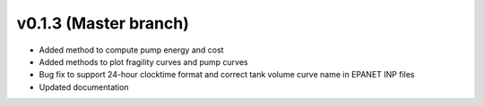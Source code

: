 .. _whatsnew_0130:

v0.1.3 (Master branch)
---------------------------------------------------

* Added method to compute pump energy and cost
* Added methods to plot fragility curves and pump curves
* Bug fix to support 24-hour clocktime format and correct tank volume curve name in EPANET INP files
* Updated documentation
